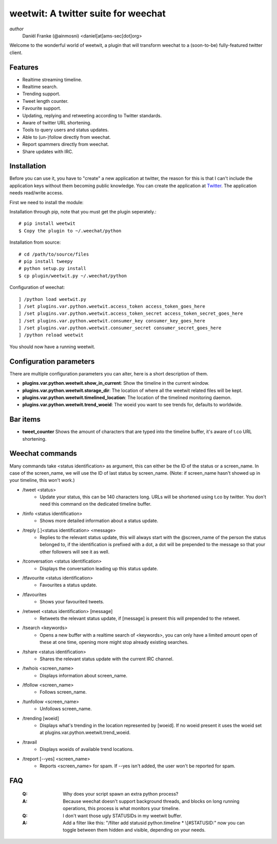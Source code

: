 ====================================
weetwit: A twitter suite for weechat
====================================

*author*
    Daniël Franke (@ainmosni) <daniel[at]ams-sec[dot]org>

Welcome to the wonderful world of weetwit, a plugin that will transform weechat
to a (soon-to-be) fully-featured twitter client.

Features
========

* Realtime streaming timeline.
* Realtime search.
* Trending support.
* Tweet length counter.
* Favourite support.
* Updating, replying and retweeting according to Twitter standards.
* Aware of twitter URL shortening.
* Tools to query users and status updates.
* Able to (un-)follow directly from weechat.
* Report spammers directly from weechat.
* Share updates with IRC.

Installation
============

Before you can use it, you have to "create" a new application at twitter, the
reason for this is that I can't include the application keys without them
becoming public knowledge. You can create the application at `Twitter
<http://dev.twitter.com>`_. The application needs read/write access.

First we need to install the module:

Installation through pip, note that you must get the plugin seperately.::

    # pip install weetwit
    $ Copy the plugin to ~/.weechat/python

Installation from source::

    # cd /path/to/source/files
    # pip install tweepy
    # python setup.py install
    $ cp plugin/weetwit.py ~/.weechat/python

Configuration of weechat::

    ] /python load weetwit.py
    ] /set plugins.var.python.weetwit.access_token access_token_goes_here
    ] /set plugins.var.python.weetwit.access_token_secret access_token_secret_goes_here
    ] /set plugins.var.python.weetwit.consumer_key consumer_key_goes_here
    ] /set plugins.var.python.weetwit.consumer_secret consumer_secret_goes_here
    ] /python reload weetwit

You should now have a running weetwit.

Configuration parameters
========================

There are multiple configuration parameters you can alter, here is a short
description of them.

* **plugins.var.python.weetwit.show_in_current**: Show the timeline in the
  current window.
* **plugins.var.python.weetwit.storage_dir**: The location of where all the
  weetwit related files will be kept.
* **plugins.var.python.weetwit.timelined_location**: The location of the
  timelined monitoring daemon.
* **plugins.var.python.weetwit.trend_woeid**: The woeid you want to see trends
  for, defaults to worldwide.

Bar items
=========

* **tweet_counter** Shows the amount of characters that are typed into the
  timeline buffer, it's aware of t.co URL shortening.

Weechat commands
================

Many commands take <status identification> as argument, this can either be the
ID of the status or a screen_name. In case of the screen_name, we will use the
ID of last status by screen_name. (Note: if screen_name hasn't showed up in your
timeline, this won't work.)

* \/tweet <status>
    - Update your status, this can be 140 characters long. URLs will be shortened 
      using t.co by twitter. You don't need this command on the dedicated
      timeline buffer.

* \/tinfo <status identification>
    - Shows more detailed information about a status update.

* \/treply [.]<status identification> <message>
    - Replies to the relevant status update, this will always start with the
      @screen_name of the person the status belonged to, if the identification is
      prefixed with a dot, a dot will be prepended to the message so that your
      other followers will see it as well.

* \/tconversation <status identification>
    - Displays the conversation leading up this status update.

* \/tfavourite <status identification>
    - Favourites a status update.

* \/tfavourites
    - Shows your favourited tweets.

* \/retweet <status identification> [message]
    - Retweets the relevant status update, if [message] is present this will
      prepended to the retweet.

* \/tsearch <keywords>
    - Opens a new buffer with a realtime search of <keywords>, you can only
      have a limited amount open of these at one time, opening more might stop
      already existing searches.

* \/tshare <status identification>
    - Shares the relevant status update with the current IRC channel.

* \/twhois <screen_name>
    - Displays information about screen_name.

* \/tfollow <screen_name>
    - Follows screen_name.

* \/tunfollow <screen_name>
    - Unfollows screen_name.

* \/trending [woeid]
    - Displays what's trending in the location represented by [woeid].
      If no woeid present it uses the woeid set at
      plugins.var.python.weetwit.trend_woeid.

* \/travail
    - Displays woeids of available trend locations.

* \/treport [--yes] <screen_name>
    - Reports <screen_name> for spam. If --yes isn't added, the user won't be
      reported for spam.

FAQ
===

    :Q: Why does your script spawn an extra python process?
    :A: Because weechat doesn't support background threads, and blocks on long
        running operations, this process is what monitors your timeline.


    :Q: I don't want those ugly STATUSIDs in my weetwit buffer.
    :A: Add a filter like this: "/filter add statusid python.timeline * \\[#STATUSID:"
        now you can toggle between them hidden and visible, depending on your
        needs.
